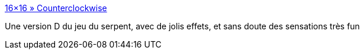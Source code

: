 :jbake-type: post
:jbake-status: published
:jbake-title: 16×16 » Counterclockwise
:jbake-tags: freeware,jeu,_mois_janv.,_année_2008
:jbake-date: 2008-01-15
:jbake-depth: ../
:jbake-uri: shaarli/1200393459000.adoc
:jbake-source: https://nicolas-delsaux.hd.free.fr/Shaarli?searchterm=http%3A%2F%2Fwww.16x16.org%2Fgames%2Fccw%2F&searchtags=freeware+jeu+_mois_janv.+_ann%C3%A9e_2008
:jbake-style: shaarli

http://www.16x16.org/games/ccw/[16×16 » Counterclockwise]

Une version D du jeu du serpent, avec de jolis effets, et sans doute des sensations très fun
